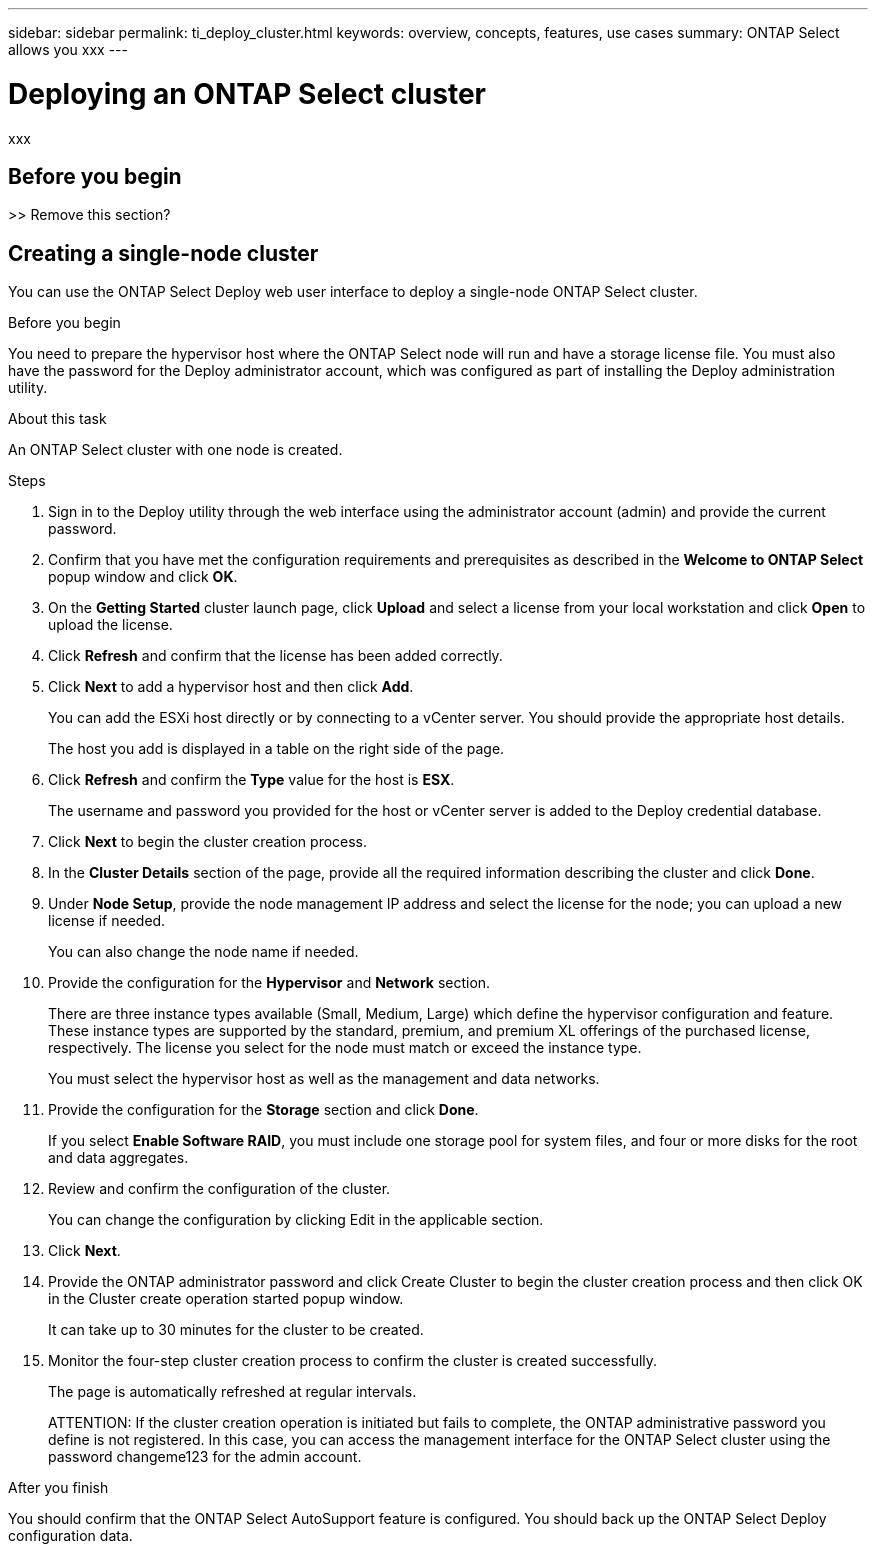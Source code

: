 ---
sidebar: sidebar
permalink: ti_deploy_cluster.html
keywords: overview, concepts, features, use cases
summary: ONTAP Select allows you xxx
---

= Deploying an ONTAP Select cluster
:hardbreaks:
:nofooter:
:icons: font
:linkattrs:
:imagesdir: ./media/

[.lead]
xxx

== Before you begin

>> Remove this section?

== Creating a single-node cluster

You can use the ONTAP Select Deploy web user interface to deploy a single-node ONTAP Select cluster.

.Before you begin

You need to prepare the hypervisor host where the ONTAP Select node will run and have a storage license file. You must also have the password for the Deploy administrator account, which was configured as part of installing the Deploy administration utility.

.About this task

An ONTAP Select cluster with one node is created.

.Steps

. Sign in to the Deploy utility through the web interface using the administrator account (admin) and provide the current password.

. Confirm that you have met the configuration requirements and prerequisites as described in the *Welcome to ONTAP Select* popup window and click *OK*.

. On the *Getting Started* cluster launch page, click *Upload* and select a license from your local workstation and click *Open* to upload the license.

. Click *Refresh* and confirm that the license has been added correctly.

. Click *Next* to add a hypervisor host and then click *Add*.
+
You can add the ESXi host directly or by connecting to a vCenter server. You should provide the appropriate host details.
+
The host you add is displayed in a table on the right side of the page.

. Click *Refresh* and confirm the *Type* value for the host is *ESX*.
+
The username and password you provided for the host or vCenter server is added to the Deploy credential database.

. Click *Next* to begin the cluster creation process.

. In the *Cluster Details* section of the page, provide all the required information describing the cluster and click *Done*.

. Under *Node Setup*, provide the node management IP address and select the license for the node; you can upload a new license if needed.
+
You can also change the node name if needed.

. Provide the configuration for the *Hypervisor* and *Network* section.
+
There are three instance types available (Small, Medium, Large) which define the hypervisor configuration and feature. These instance types are supported by the standard, premium, and premium XL offerings of the purchased license, respectively. The license you select for the node must match or exceed the instance type.
+
You must select the hypervisor host as well as the management and data networks.

. Provide the configuration for the *Storage* section and click *Done*.
+
If you select *Enable Software RAID*, you must include one storage pool for system files, and four or more disks for the root and data aggregates.

. Review and confirm the configuration of the cluster.
+
You can change the configuration by clicking Edit in the applicable section.

. Click *Next*.

. Provide the ONTAP administrator password and click Create Cluster to begin the cluster creation process and then click OK in the Cluster create operation started popup window.
+
It can take up to 30 minutes for the cluster to be created.

. Monitor the four-step cluster creation process to confirm the cluster is created successfully.
+
The page is automatically refreshed at regular intervals.
+
ATTENTION: If the cluster creation operation is initiated but fails to complete, the ONTAP administrative password you define is not registered. In this case, you can access the management interface for the ONTAP Select cluster using the password changeme123 for the admin account.

.After you finish

You should confirm that the ONTAP Select AutoSupport feature is configured. You should back up the ONTAP Select Deploy configuration data.
